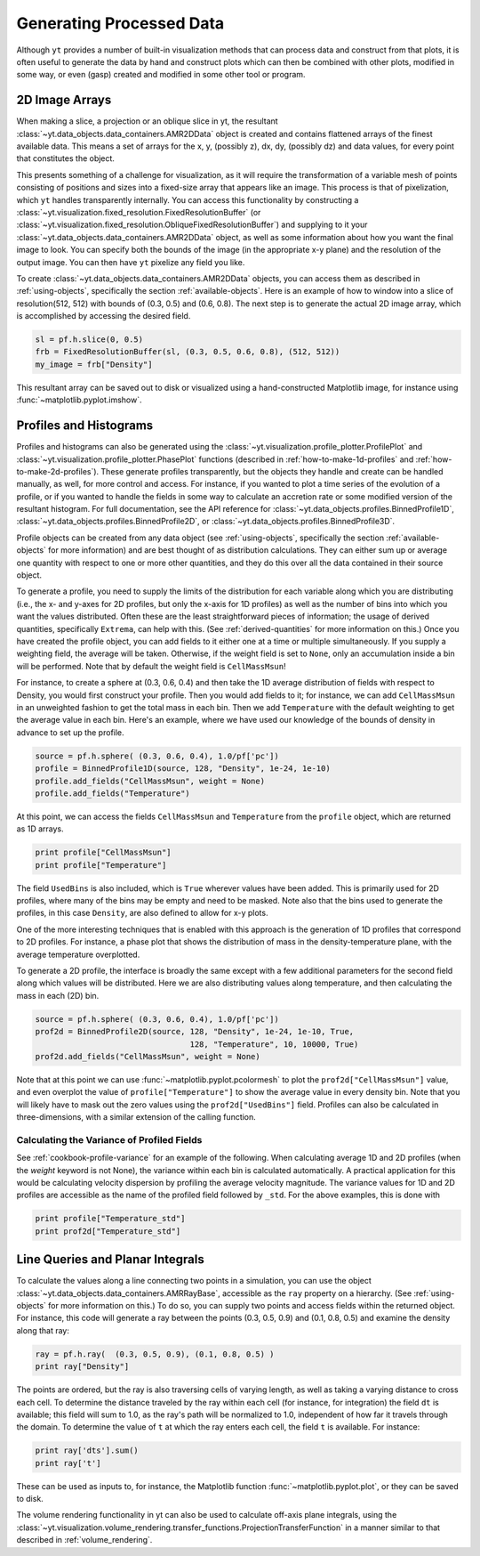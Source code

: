 .. _generating-processed-data:

Generating Processed Data
=========================

Although ``yt`` provides a number of built-in visualization methods that can
process data and construct from that plots, it is often useful to generate the
data by hand and construct plots which can then be combined with other plots,
modified in some way, or even (gasp) created and modified in some other tool or
program.

.. _generating-2d-image-arrays:

2D Image Arrays
---------------

When making a slice, a projection or an oblique slice in yt, the resultant
:class:`~yt.data_objects.data_containers.AMR2DData` object is created and
contains flattened arrays of the finest available data.  This means a set of
arrays for the x, y, (possibly z), dx, dy, (possibly dz) and data values, for
every point that constitutes the object.


This presents something of a challenge for visualization, as it will require
the transformation of a variable mesh of points consisting of positions and
sizes into a fixed-size array that appears like an image.  This process is that
of pixelization, which ``yt`` handles transparently internally.  You can access
this functionality by constructing a
:class:`~yt.visualization.fixed_resolution.FixedResolutionBuffer` (or 
:class:`~yt.visualization.fixed_resolution.ObliqueFixedResolutionBuffer`) and
supplying to it your :class:`~yt.data_objects.data_containers.AMR2DData`
object, as well as some information about how you want the final image to look.
You can specify both the bounds of the image (in the appropriate x-y plane) and
the resolution of the output image.  You can then have ``yt`` pixelize any
field you like.

To create :class:`~yt.data_objects.data_containers.AMR2DData` objects, you can
access them as described in :ref:`using-objects`, specifically the section
:ref:`available-objects`.  Here is an example of how to window into a slice 
of resolution(512, 512) with bounds of (0.3, 0.5) and (0.6, 0.8).  The next
step is to generate the actual 2D image array, which is accomplished by
accessing the desired field.

.. code-block:: python

   sl = pf.h.slice(0, 0.5)
   frb = FixedResolutionBuffer(sl, (0.3, 0.5, 0.6, 0.8), (512, 512))
   my_image = frb["Density"]

This resultant array can be saved out to disk or visualized using a
hand-constructed Matplotlib image, for instance using
:func:`~matplotlib.pyplot.imshow`.

.. _generating-profiles-and-histograms:

Profiles and Histograms
-----------------------

Profiles and histograms can also be generated using the
:class:`~yt.visualization.profile_plotter.ProfilePlot` and 
:class:`~yt.visualization.profile_plotter.PhasePlot` functions 
(described in :ref:`how-to-make-1d-profiles` and
:ref:`how-to-make-2d-profiles`).  These generate profiles transparently, but the
objects they handle and create can be handled manually, as well, for more
control and access.  For instance, if you wanted to plot a time series of the
evolution of a profile, or if you wanted to handle the fields in some way to
calculate an accretion rate or some modified version of the resultant
histogram.  For full documentation, see the API reference for
:class:`~yt.data_objects.profiles.BinnedProfile1D`,
:class:`~yt.data_objects.profiles.BinnedProfile2D`, or
:class:`~yt.data_objects.profiles.BinnedProfile3D`.

Profile objects can be created from any data object (see :ref:`using-objects`,
specifically the section :ref:`available-objects` for more information) and are
best thought of as distribution calculations.  They can either sum up or
average one quantity with respect to one or more other quantities, and they do
this over all the data contained in their source object.

To generate a profile, you need to supply the limits of the distribution for
each variable along which you are distributing (i.e., the x- and y-axes for 2D
profiles, but only the x-axis for 1D profiles) as well as the number of bins
into which you want the values distributed.  Often these are the least
straightforward pieces of information; the usage of derived quantities,
specifically ``Extrema``, can help with this.  (See :ref:`derived-quantities`
for more information on this.)  Once you have created the profile object, you
can add fields to it either one at a time or multiple simultaneously.  If you
supply a weighting field, the average will be taken.  Otherwise, if the weight
field is set to ``None``, only an accumulation inside a bin will be performed.
Note that by default the weight field is ``CellMassMsun``!

For instance, to create a sphere at (0.3, 0.6, 0.4) and then take the 1D
average distribution of fields with respect to Density, you would first
construct your profile.  Then you would add fields to it; for instance, we can
add ``CellMassMsun`` in an unweighted fashion to get the total mass in each
bin.  Then we add ``Temperature`` with the default weighting to get the
average value in each bin.  Here's an example, where we have used our knowledge
of the bounds of density in advance to set up the profile.

.. code-block:: python

   source = pf.h.sphere( (0.3, 0.6, 0.4), 1.0/pf['pc'])
   profile = BinnedProfile1D(source, 128, "Density", 1e-24, 1e-10)
   profile.add_fields("CellMassMsun", weight = None)
   profile.add_fields("Temperature")

At this point, we can access the fields ``CellMassMsun`` and ``Temperature``
from the ``profile`` object, which are returned as 1D arrays.

.. code-block:: python

   print profile["CellMassMsun"]
   print profile["Temperature"]

The field ``UsedBins`` is also included, which is ``True`` wherever values have
been added.  This is primarily used for 2D profiles, where many of the bins may
be empty and need to be masked.  Note also that the bins used to generate the
profiles, in this case ``Density``, are also defined to allow for x-y plots.

One of the more interesting techniques that is enabled with this approach is
the generation of 1D profiles that correspond to 2D profiles.  For instance, a
phase plot that shows the distribution of mass in the density-temperature
plane, with the average temperature overplotted.

To generate a 2D profile, the interface is broadly the same except with a few
additional parameters for the second field along which values will be
distributed.  Here we are also distributing values along temperature, and then
calculating the mass in each (2D) bin.

.. code-block:: python

   source = pf.h.sphere( (0.3, 0.6, 0.4), 1.0/pf['pc'])
   prof2d = BinnedProfile2D(source, 128, "Density", 1e-24, 1e-10, True,
                                    128, "Temperature", 10, 10000, True)
   prof2d.add_fields("CellMassMsun", weight = None)

Note that at this point we can use :func:`~matplotlib.pyplot.pcolormesh` to
plot the ``prof2d["CellMassMsun"]`` value, and even overplot the value of
``profile["Temperature"]`` to show the average value in every density bin.
Note that you will likely have to mask out the zero values using the
``prof2d["UsedBins"]`` field.  Profiles can also be calculated in
three-dimensions, with a similar extension of the calling function.

.. _generating-line-queries:

Calculating the Variance of Profiled Fields
+++++++++++++++++++++++++++++++++++++++++++

See :ref:`cookbook-profile-variance` for an example of the following.  
When calculating average 1D and 2D profiles (when the *weight* keyword is not 
None), the variance within each bin is calculated automatically.  A practical 
application for this would be calculating velocity dispersion by profiling the 
average velocity magnitude.  The variance values for 1D and 2D profiles are 
accessible as the name of the profiled field followed by ``_std``.  For the 
above examples, this is done with

.. code-block:: python

   print profile["Temperature_std"]
   print prof2d["Temperature_std"]

Line Queries and Planar Integrals
---------------------------------

To calculate the values along a line connecting two points in a simulation, you
can use the object :class:`~yt.data_objects.data_containers.AMRRayBase`,
accessible as the ``ray`` property on a hierarchy.  (See :ref:`using-objects`
for more information on this.)  To do so, you can supply two points and access
fields within the returned object.  For instance, this code will generate a ray
between the points (0.3, 0.5, 0.9) and (0.1, 0.8, 0.5) and examine the density
along that ray:

.. code-block:: python

   ray = pf.h.ray(  (0.3, 0.5, 0.9), (0.1, 0.8, 0.5) )
   print ray["Density"]

The points are ordered, but the ray is also traversing cells of varying length,
as well as taking a varying distance to cross each cell.  To determine the
distance traveled by the ray within each cell (for instance, for integration)
the field ``dt`` is available; this field will sum to 1.0, as the ray's path
will be normalized to 1.0, independent of how far it travels through the domain.
To determine the value of ``t`` at which the ray enters each cell, the field
``t`` is available.  For instance:

.. code-block:: python

   print ray['dts'].sum()
   print ray['t']

These can be used as inputs to, for instance, the Matplotlib function
:func:`~matplotlib.pyplot.plot`, or they can be saved to disk.

The volume rendering functionality in yt can also be used to calculate
off-axis plane integrals, using the
:class:`~yt.visualization.volume_rendering.transfer_functions.ProjectionTransferFunction`
in a manner similar to that described in :ref:`volume_rendering`.
